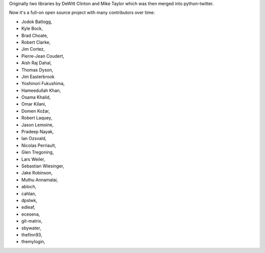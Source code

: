 Originally two libraries by DeWitt Clinton and Mike Taylor which was then merged into python-twitter.

Now it's a full-on open source project with many contributors over time:

* Jodok Batlogg,
* Kyle Bock,
* Brad Choate,
* Robert Clarke,
* Jim Cortez,
* Pierre-Jean Coudert,
* Aish Raj Dahal,
* Thomas Dyson,
* Jim Easterbrook
* Yoshinori Fukushima,
* Hameedullah Khan,
* Osama Khalid,
* Omar Kilani,
* Domen Kožar,
* Robert Laquey,
* Jason Lemoine,
* Pradeep Nayak,
* Ian Ozsvald,
* Nicolas Perriault,
* Glen Tregoning,
* Lars Weiler,
* Sebastian Wiesinger,
* Jake Robinson,
* Muthu Annamalai,
* abloch,
* cahlan,
* dpslwk,
* edleaf,
* ecesena,
* git-matrix,
* sbywater,
* thefinn93,
* themylogin,
